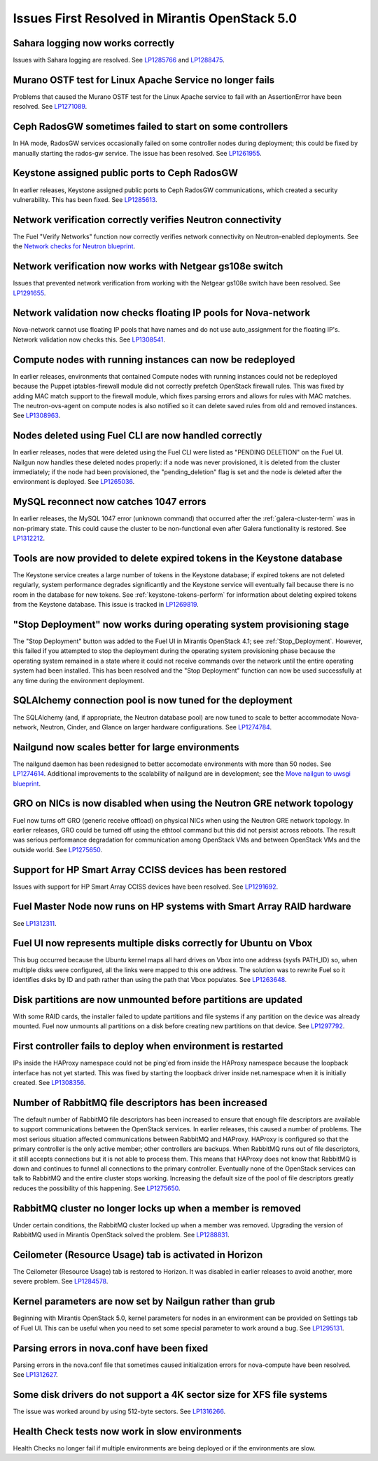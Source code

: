Issues First Resolved in Mirantis OpenStack 5.0
===============================================

Sahara logging now works correctly
----------------------------------

Issues with Sahara logging are resolved.
See `LP1285766 <https://bugs.launchpad.net/fuel/+bug/1285766>`_
and `LP1288475 <https://bugs.launchpad.net/fuel/+bug/1288475>`_.

Murano OSTF test for Linux Apache Service no longer fails
---------------------------------------------------------

Problems that caused the Murano OSTF test
for the Linux Apache service to fail with an AssertionError
have been resolved.
See `LP1271089 <https://bugs.launchpad.net/fuel/+bug/1271089>`_.

Ceph RadosGW sometimes failed to start on some controllers
----------------------------------------------------------

In HA mode, RadosGW services occasionally failed
on some controller nodes during deployment;
this could be fixed by manually starting the rados-gw service.
The issue has been resolved.
See `LP1261955 <https://bugs.launchpad.net/fuel/+bug/1261966>`_.

Keystone assigned public ports to Ceph RadosGW
----------------------------------------------

In earlier releases,
Keystone assigned public ports to Ceph RadosGW communications,
which created a security vulnerability.
This has been fixed.
See `LP1285613 <https://bugs.launchpad.net/fuel/+bug/1285613>`_.

Network verification correctly verifies Neutron connectivity
------------------------------------------------------------

The Fuel "Verify Networks" function
now correctly verifies network connectivity on Neutron-enabled
deployments.
See the `Network checks for Neutron blueprint <https://blueprints.launchpad.net/fuel/+spec/network-checker-neutron-vlan>`_.

Network verification now works with Netgear gs108e switch
---------------------------------------------------------

Issues that prevented network verification from working
with the Netgear gs108e switch have been resolved.
See `LP1291655 <https://bugs.launchpad.net/fuel/+bug/1291655>`_.

Network validation now checks floating IP pools for Nova-network
----------------------------------------------------------------

Nova-network cannot use floating IP pools
that have names and do not use auto_assignment for the floating IP's.
Network validation now checks this.
See `LP1308541 <https://bugs.launchpad.net/fuel/+bug/1308541>`_.

Compute nodes with running instances can now be redeployed
----------------------------------------------------------

In earlier releases,
environments that contained Compute nodes with running instances
could not be redeployed
because the Puppet iptables-firewall module
did not correctly prefetch OpenStack firewall rules.
This was fixed by adding MAC match support to the firewall module,
which fixes parsing errors and allows for rules with MAC matches.
The neutron-ovs-agent on compute nodes is also notified
so it can delete saved rules from old and removed instances.
See `LP1308963 <https://bugs.launchpad.net/fuel/+bug/1308963>`_.

Nodes deleted using Fuel CLI are now handled correctly
------------------------------------------------------

In earlier releases,
nodes that were deleted using the Fuel CLI
were listed as "PENDING DELETION" on the Fuel UI.
Nailgun now handles these deleted nodes properly:
if a node was never provisioned,
it is deleted from the cluster immediately;
if the node had been provisioned,
the "pending_deletion" flag is set
and the node is deleted after the environment is deployed.
See `LP1265036 <https://bugs.launchpad.net/fuel/+bug/1265036>`_.

MySQL reconnect now catches 1047 errors
---------------------------------------

In earlier releases,
the MySQL 1047 error (unknown command)
that occurred after the :ref:`galera-cluster-term`
was in non-primary state.
This could cause the cluster to be non-functional
even after Galera functionality is restored.
See `LP1312212 <https://bugs.launchpad.net/fuel/+bug/1312212>`_.

Tools are now provided to delete expired tokens in the Keystone database
------------------------------------------------------------------------

The Keystone service creates a large number of tokens
in the Keystone database;
if expired tokens are not deleted regularly,
system performance degrades significantly
and the Keystone service will eventually fail
because there is no room in the database for new tokens.
See :ref:`keystone-tokens-perform` for information about
deleting expired tokens from the Keystone database.
This issue is tracked in
`LP1269819 <https://bugs.launchpad.net/fuel/+bug/1269819>`_.

"Stop Deployment" now works during operating system provisioning stage
----------------------------------------------------------------------

The "Stop Deployment" button was added to the Fuel UI
in Mirantis OpenStack 4.1;
see :ref:`Stop_Deployment`.
However, this failed if you attempted to stop the deployment
during the operating system provisioning phase
because the operating system remained in a state
where it could not receive commands over the network
until the entire operating system had been installed.
This has been resolved
and the "Stop Deployment" function
can now be used successfully at any time during the environment deployment.

SQLAlchemy connection pool is now tuned for the deployment
----------------------------------------------------------

The SQLAlchemy (and, if appropriate, the Neutron database pool)
are now tuned to scale
to better accommodate Nova-network, Neutron,
Cinder, and Glance on larger hardware configurations.
See `LP1274784 <https://bugs.launchpad.net/fuel/+bug/1274784>`_.

Nailgund now scales better for large environments
-------------------------------------------------

The nailgund daemon has been redesigned to better accomodate
environments with more than 50 nodes.
See `LP1274614 <https://bugs.launchpad.net/fuel/+bug/1274614>`_.
Additional improvements to the scalability of nailgund
are in development;
see the `Move nailgun to uwsgi blueprint <https://blueprints.launchpad.net/fuel/+spec/nailgun-move-to-uwsgi>`_.

GRO on NICs is now disabled when using the Neutron GRE network topology
-----------------------------------------------------------------------

Fuel now turns off GRO (generic receive offload) on physical NICs
when using the Neutron GRE network topology.
In earlier releases, GRO could be turned off using the ethtool command
but this did not persist across reboots.
The result was serious performance degradation for
communication among OpenStack VMs
and between OpenStack VMs and the outside world.
See `LP1275650 <https://bugs.launchpad.net/fuel/+bug/1275650>`_.

Support for HP Smart Array CCISS devices has been restored
----------------------------------------------------------

Issues with support for HP Smart Array CCISS devices
have been resolved.
See `LP1291692 <https://bugs.launchpad.net/fuel/+bug/1291692>`_.

Fuel Master Node now runs on HP systems with Smart Array RAID hardware
----------------------------------------------------------------------

See `LP1312311 <https://bugs.launchpad.net/fuel/+bug/1312311>`_.

Fuel UI now represents multiple disks correctly for Ubuntu on Vbox
------------------------------------------------------------------

This bug occurred because the Ubuntu kernel maps all hard drives on Vbox
into one address (sysfs PATH_ID)
so, when multiple disks were configured,
all the links were mapped to this one address.
The solution was to rewrite Fuel so it identifies disks
by ID and path rather than using the path that Vbox populates.
See `LP1263648 <https://bugs.launchpad.net/fuel/+bug/1263648>`_.

Disk partitions are now unmounted before partitions are updated
---------------------------------------------------------------

With some RAID cards, the installer failed to update partitions
and file systems if any partition on the device was already mounted.
Fuel now unmounts all partitions on a disk
before creating new partitions on that device.
See `LP1297792 <https://bugs.launchpad.net/fuel/+bug/1297792>`_.

First controller fails to deploy when environment is restarted
--------------------------------------------------------------

IPs inside the HAProxy namespace could not be ping'ed
from inside the HAProxy namespace
because the loopback interface has not yet started.
This was fixed by starting the loopback driver
inside net.namespace when it is initially created.
See `LP1308356 <https://bugs.launchpad.net/fuel/+bug/1308356>`_.

Number of RabbitMQ file descriptors has been increased
------------------------------------------------------

The default number of RabbitMQ file descriptors has been increased
to ensure that enough file descriptors are available
to support communications between the OpenStack services.
In earlier releases, this caused a number of problems.
The most serious situation affected
communications between RabbitMQ and HAProxy.
HAProxy is configured so that
the primary controller is the only active member;
other controllers are backups.
When RabbitMQ runs out of file descriptors,
it still accepts connections
but it is not able to process them.
This means that HAProxy does not know that RabbitMQ is down
and continues to funnel all connections to the primary controller.
Eventually none of the OpenStack services can talk to RabbitMQ
and the entire cluster stops working.
Increasing the default size of the pool of file descriptors
greatly reduces the possibility of this happening.
See `LP1275650 <https://bugs.launchpad.net/fuel/+bug/1275650>`_.

RabbitMQ cluster no longer locks up when a member is removed
------------------------------------------------------------

Under certain conditions,
the RabbitMQ cluster locked up when a member was removed.
Upgrading the version of RabbitMQ used
in Mirantis OpenStack solved the problem.
See `LP1288831 <https://bugs.launchpad.net/fuel/+bug/1288831>`_.

Ceilometer (Resource Usage) tab is activated in Horizon
-------------------------------------------------------

The Ceilometer (Resource Usage) tab is restored to Horizon.
It was disabled in earlier releases to avoid another, more severe problem.
See `LP1284578 <https://bugs.launchpad.net/fuel/+bug/1284578>`_.

Kernel parameters are now set by Nailgun rather than grub
---------------------------------------------------------

Beginning with Mirantis OpenStack 5.0,
kernel parameters for nodes in an environment can be
provided on Settings tab of Fuel UI. This can be useful when
you need to set some special parameter to work around a bug.
See `LP1295131 <https://bugs.launchpad.net/fuel/+bug/1295131>`_.

Parsing errors in nova.conf have been fixed
-------------------------------------------

Parsing errors in the nova.conf file
that sometimes caused initialization errors for nova-compute
have been resolved.
See `LP1312627 <https://bugs.launchpad.net/fuel/+bug/1312627>`_.

Some disk drivers do not support a 4K sector size for XFS file systems
----------------------------------------------------------------------

The issue was worked around by using 512-byte sectors.
See `LP1316266 <https://bugs.launchpad.net/fuel/+bug/1316266>`_.

Health Check tests now work in slow environments
------------------------------------------------

Health Checks no longer fail if multiple environments are being
deployed or if the environments are slow.
